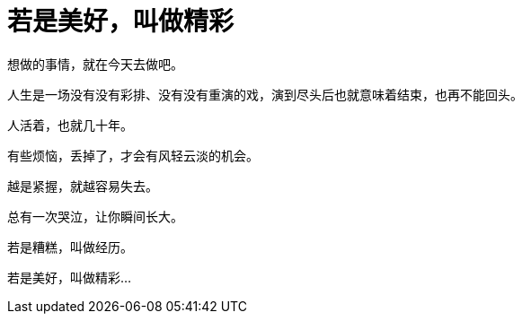 = 若是美好，叫做精彩
:hp-alt-title: if-good-that-splendid
:published_at: 2015-03-05 
:hp-tags:  心情, 感悟,
:hp-image: https://raw.githubusercontent.com/deepwind/images/master/blog/0165574c.jpg

想做的事情，就在今天去做吧。

人生是一场没有没有彩排、没有没有重演的戏，演到尽头后也就意味着结束，也再不能回头。

人活着，也就几十年。

有些烦恼，丢掉了，才会有风轻云淡的机会。 

越是紧握，就越容易失去。

总有一次哭泣，让你瞬间长大。

若是糟糕，叫做经历。

若是美好，叫做精彩...
